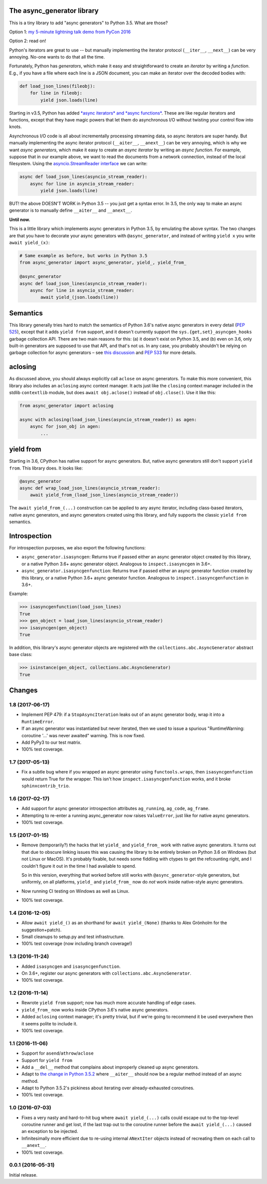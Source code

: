 The async_generator library
===========================

.. image:: https://travis-ci.org/njsmith/async_generator.svg?branch=master
   :target: https://travis-ci.org/njsmith/async_generator
   :alt: Automated test status

.. image:: https://codecov.io/gh/njsmith/async_generator/branch/master/graph/badge.svg
   :target: https://codecov.io/gh/njsmith/async_generator
   :alt: Test coverage

This is a tiny library to add "async generators" to Python 3.5. What
are those?

Option 1: `my 5-minute lightning talk demo from PyCon 2016 <https://youtu.be/PulzIT8KYLk?t=24m30s>`_

Option 2: read on!

Python's iterators are great to use -- but manually implementing the
iterator protocol (``__iter__``, ``__next__``) can be very
annoying. No-one wants to do that all the time.

Fortunately, Python has *generators*, which make it easy and
straightforward to create an *iterator* by writing a *function*. E.g.,
if you have a file where each line is a JSON document, you can make an
iterator over the decoded bodies with:

.. code-block:: python3

   def load_json_lines(fileobj):
       for line in fileobj:
           yield json.loads(line)

Starting in v3.5, Python has added `*async iterators* and *async
functions* <https://www.python.org/dev/peps/pep-0492/>`_. These are
like regular iterators and functions, except that they have magic
powers that let them do asynchronous I/O without twisting your control
flow into knots.

Asynchronous I/O code is all about incrementally processing streaming
data, so async iterators are super handy. But manually implementing
the async iterator protocol (``__aiter__``, ``__anext__``) can be very
annoying, which is why we want *async generators*, which make it easy
to create an *async iterator* by writing an *async function*. For
example, suppose that in our example above, we want to read the
documents from a network connection, instead of the local
filesystem. Using the `asyncio.StreamReader interface
<https://docs.python.org/3/library/asyncio-stream.html#asyncio.StreamReader>`_
we can write:

.. code-block:: python3

   async def load_json_lines(asyncio_stream_reader):
       async for line in asyncio_stream_reader:
           yield json.loads(line)

BUT! the above DOESN'T WORK in Python 3.5 -- you just get a syntax
error. In 3.5, the only way to make an async generator is to manually
define ``__aiter__`` and ``__anext__``.

**Until now.**

This is a little library which implements async generators in Python
3.5, by emulating the above syntax. The two changes are that you have
to decorate your async generators with ``@async_generator``, and
instead of writing ``yield x`` you write ``await yield_(x)``:

.. code-block:: python3

   # Same example as before, but works in Python 3.5
   from async_generator import async_generator, yield_, yield_from_

   @async_generator
   async def load_json_lines(asyncio_stream_reader):
       async for line in asyncio_stream_reader:
           await yield_(json.loads(line))


Semantics
=========

This library generally tries hard to match the semantics of Python
3.6's native async generators in every detail (`PEP 525
<https://www.python.org/dev/peps/pep-0525/>`__), except that it adds
``yield from`` support, and it doesn't currently support the
``sys.{get,set}_asyncgen_hooks`` garbage collection API. There are two
main reasons for this: (a) it doesn't exist on Python 3.5, and (b)
even on 3.6, only built-in generators are supposed to use that API,
and that's not us. In any case, you probably shouldn't be relying on
garbage collection for async generators – see `this discussion
<https://vorpus.org/blog/some-thoughts-on-asynchronous-api-design-in-a-post-asyncawait-world/#cleanup-in-generators-and-async-generators>`__
and `PEP 533 <https://www.python.org/dev/peps/pep-0533/>`__ for more
details.


aclosing
========

As discussed above, you should always explicitly call ``aclose`` on
async generators. To make this more convenient, this library also
includes an ``aclosing`` async context manager. It acts just like the
``closing`` context manager included in the stdlib ``contextlib``
module, but does ``await obj.aclose()`` instead of
``obj.close()``. Use it like this:

.. code-block:: python3

   from async_generator import aclosing

   async with aclosing(load_json_lines(asyncio_stream_reader)) as agen:
       async for json_obj in agen:
           ...


yield from
==========

Starting in 3.6, CPython has native support for async generators. But,
native async generators still don't support ``yield from``. This
library does. It looks like:

.. code-block:: python3

   @async_generator
   async def wrap_load_json_lines(asyncio_stream_reader):
       await yield_from_(load_json_lines(asyncio_stream_reader))

The ``await yield_from_(...)`` construction can be applied to any
async iterator, including class-based iterators, native async
generators, and async generators created using this library, and fully
supports the classic ``yield from`` semantics.

..
   In fact, if you're using CPython 3.6 native generators, you can even
   use this library's ``yield_from_`` *directly inside a native
   generator*. For example, this totally works (if you're on 3.6):

   .. code-block:: python3

      async def f():
          yield 2
          yield 3

      async def g():
          yield 1
          await yield_from_(f())
          yield 4

   There are two limitations to watch out for, though:

   * You can't write a native async generator that *only* contains
     ``yield_from_`` calls; it has to contain at least one real ``yield``
     or else the Python compiler won't know that you're trying to write
     an async generator and you'll get extremely weird results. For
     example, this won't work:

     .. code-block:: python3

        async def wrap_load_json_lines(asyncio_stream_reader):
            await yield_from_(load_json_lines(asyncio_stream_reader))

     The solution is either to convert it into an ``@async_generator``,
     or else add a ``yield`` expression somewhere.

   * You can't return values from native async generators. So this
     doesn't work:

     .. code-block:: python3

        async def yield_and_return():
            yield 1
            yield 2
            # "SyntaxError: 'return' with value in async generator"
            return "all done"

        async def wrapper():
            yield "in wrapper"
            result = await yield_from_(yield_and_return())
            assert result == "all done"

     The solution is to convert ``yield_and_return`` to an
     ``@async_generator``::

        @async_generator
        async def yield_and_return():
            await yield_(1)
            await yield_(2)
            return "all done"


Introspection
=============

For introspection purposes, we also export the following functions:

* ``async_generator.isasyncgen``: Returns true if passed either an async
  generator object created by this library, or a native Python 3.6+
  async generator object. Analogous to ``inspect.isasyncgen`` in 3.6+.

* ``async_generator.isasyncgenfunction``: Returns true if passed
  either an async generator function created by this library, or a
  native Python 3.6+ async generator function. Analogous to
  ``inspect.isasyncgenfunction`` in 3.6+.

Example:

.. code-block:: python3

   >>> isasyncgenfunction(load_json_lines)
   True
   >>> gen_object = load_json_lines(asyncio_stream_reader)
   >>> isasyncgen(gen_object)
   True

In addition, this library's async generator objects are registered
with the ``collections.abc.AsyncGenerator`` abstract base class:

.. code-block:: python3

   >>> isinstance(gen_object, collections.abc.AsyncGenerator)
   True


Changes
=======

1.8 (2017-06-17)
----------------

* Implement PEP 479: if a ``StopAsyncIteration`` leaks out of an async
  generator body, wrap it into a ``RuntimeError``.
* If an async generator was instantiated but never iterated, then we
  used to issue a spurious "RuntimeWarning: coroutine '...' was never
  awaited" warning. This is now fixed.
* Add PyPy3 to our test matrix.
* 100% test coverage.


1.7 (2017-05-13)
----------------

* Fix a subtle bug where if you wrapped an async generator using
  ``functools.wraps``, then ``isasyncgenfunction`` would return True
  for the wrapper. This isn't how ``inspect.isasyncgenfunction``
  works, and it broke ``sphinxcontrib_trio``.


1.6 (2017-02-17)
----------------

* Add support for async generator introspection attributes
  ``ag_running``, ``ag_code``, ``ag_frame``.
* Attempting to re-enter a running async_generator now raises
  ``ValueError``, just like for native async generators.
* 100% test coverage.


1.5 (2017-01-15)
----------------

* Remove (temporarily?) the hacks that let ``yield_`` and
  ``yield_from_`` work with native async generators. It turns out that
  due to obscure linking issues this was causing the library to be
  entirely broken on Python 3.6 on Windows (but not Linux or
  MacOS). It's probably fixable, but needs some fiddling with ctypes
  to get the refcounting right, and I couldn't figure it out in the
  time I had available to spend.

  So in this version, everything that worked before still works with
  ``@async_generator``-style generators, but uniformly, on all
  platforms, ``yield_`` and ``yield_from_`` now do *not* work inside
  native-style async generators.
* Now running CI testing on Windows as well as Linux.
* 100% test coverage.


1.4 (2016-12-05)
----------------

* Allow ``await yield_()`` as an shorthand for ``await yield_(None)``
  (thanks to Alex Grönholm for the suggestion+patch).
* Small cleanups to setup.py and test infrastructure.
* 100% test coverage (now including branch coverage!)


1.3 (2016-11-24)
----------------

* Added ``isasyncgen`` and ``isasyncgenfunction``.
* On 3.6+, register our async generators with
  ``collections.abc.AsyncGenerator``.
* 100% test coverage.


1.2 (2016-11-14)
----------------

* Rewrote ``yield from`` support; now has much more accurate handling
  of edge cases.
* ``yield_from_`` now works inside CPython 3.6's native async
  generators.
* Added ``aclosing`` context manager; it's pretty trivial, but if
  we're going to recommend it be used everywhere then it seems polite
  to include it.
* 100% test coverage.


1.1 (2016-11-06)
----------------

* Support for ``asend``\/``athrow``\/``aclose``
* Support for ``yield from``
* Add a ``__del__`` method that complains about improperly cleaned up
  async generators.
* Adapt to `the change in Python 3.5.2
  <https://www.python.org/dev/peps/pep-0492/#api-design-and-implementation-revisions>`_
  where ``__aiter__`` should now be a regular method instead of an
  async method.
* Adapt to Python 3.5.2's pickiness about iterating over
  already-exhausted coroutines.
* 100% test coverage.


1.0 (2016-07-03)
----------------

* Fixes a very nasty and hard-to-hit bug where ``await yield_(...)``
  calls could escape out to the top-level coroutine runner and get
  lost, if the last trap out to the coroutine runner before the
  ``await yield_(...)`` caused an exception to be injected.
* Infinitesimally more efficient due to re-using internal
  ``ANextIter`` objects instead of recreating them on each call to
  ``__anext__``.
* 100% test coverage.


0.0.1 (2016-05-31)
------------------

Initial release.



